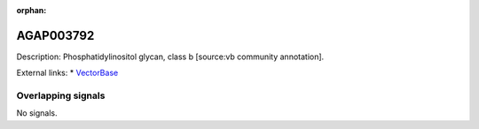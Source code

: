 :orphan:

AGAP003792
=============





Description: Phosphatidylinositol glycan, class b [source:vb community annotation].

External links:
* `VectorBase <https://www.vectorbase.org/Anopheles_gambiae/Gene/Summary?g=AGAP003792>`_

Overlapping signals
-------------------



No signals.


